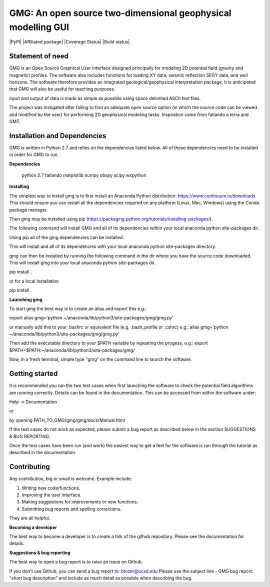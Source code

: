 GMG: An open source two-dimensional geophysical modelling GUI
=============================================================

|PyPI| |Affiliated package| |Coverage Status| |Build status|

Statement of need
-----------------

GMG is an Open Source Graphical User Interface designed principally for modeling 
2D potential field (gravity and magnetic) profiles. The software also includes 
functions for loading XY data, seismic reflection SEGY data, and well horizons. 
The software therefore provides an integrated geological/geophysical interpretation
package. It is anticipated that GMG will also be useful for teaching purposes.

Input and output of data is made as simple as possible using space delimited
ASCII text files.

The project was instigated after failing to find an adequate open source option
(in which the source code can be viewed and modified by the user) for performing 2D 
geophysical modeling tasks. Inspiration came from fatiando a terra and GMT.


Installation and Dependencies
------------------------------
GMG is written in Python 2.7 and relies on the dependencies listed below. 
All of these dependencies need to be installed in order for GMG to run.


**Dependencies**

    python 2.7
    fatiando
    matplotlib
    numpy
    obspy
    scipy
    wxpython


**Installing**

The simplest way to install gmg is to first install an Anaconda Python 
distribution: https://www.continuum.io/downloads
This should ensure you can install all the dependencies required  on 
any platform (Linux, Mac, Windows) using the Conda package manager.

Then gmg may be installed using pip (https://packaging.python.org/tutorials/installing-packages/).

The following command will install GMG and all of its dependencies 
within your local anaconda python site-packages dir.

Using pip all of the gmg dependencies can be installed.

This will install and all of its dependencies with your local
anaconda python site-packages directory.

gmg can then be installed by running the following command in the dir where you have the source code downloaded. 
This will install gmg into your local anaconda python site-packages dir.

pip install .

or for a local installation

pip install .

**Launching gmg**

To start gmg the best way is to create an alias and export this e.g.:

export alias gmg='python ~/anaconda/lib/python3/site-packages/gmg/gmg.py'

or manually add this to your .bashrc or equivalent file (e.g. .bash_profile or .cshrc) e.g.:
alias gmg='python ~/anaconda/lib/python3/site-packages/gmg/gmg.py'

Then add the executable directory to your $PATH variable by repeating the progess, e.g.:
export $PATH=$PATH:~/anaconda/lib/python3/site-packages/gmg/

Now, in a fresh terminal, simple type "gmg" on the command line to launch the software.


Getting started
---------------

It is recommended you run the two test cases when first launching the software
to check the potential field algorithms are running correctly.
Details can be found in the documentation. This can be accessed from within
the software under:

Help -> Documentation

or

by opening PATH_TO_GMG/gmg/gmg/docs/Manual.html

If the test cases do not work as expected, please submit a bug report as described
below in the section SUGGESTIONS & BUG REPORTING.

Once the test cases have been run (and work) the easiest way to get a feel for the 
software is run through the tutorial as described in the documentation.


Contributing
------------

Any contribution, big or small is welcome. Example include:

1. Writing new code/functions.
2. Improving the user interface.
3. Making suggestions for improvements or new functions.
4. Submitting bug reports and spelling corrections.

They are all helpful.


**Becoming a developer**

The best way to become a developer is to create a folk of the github repository.
Please see the documentation for details.

**Suggestions & bug reporting**

The best way to open a bug report is to raise an issue on Github.

If you don't use Github, you can send a bug report to: btozer@ucsd.edu
Please use the subject line - GMG bug report: "short bug description"
and include as much detail as possible when describing the bug.
